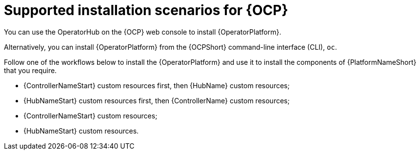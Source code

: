 [id="con-ocp-supported-install_{context}"]

= Supported installation scenarios for {OCP}


You can use the OperatorHub on the {OCP} web console to install {OperatorPlatform}.

Alternatively, you can install {OperatorPlatform} from the {OCPShort} command-line interface (CLI), `oc`.

Follow one of the workflows below to install the {OperatorPlatform} and use it to install the components of {PlatformNameShort} that you require.

* {ControllerNameStart} custom resources first, then {HubName} custom resources;
* {HubNameStart} custom resources first, then {ControllerName} custom resources;
* {ControllerNameStart} custom resources;
* {HubNameStart} custom resources.
